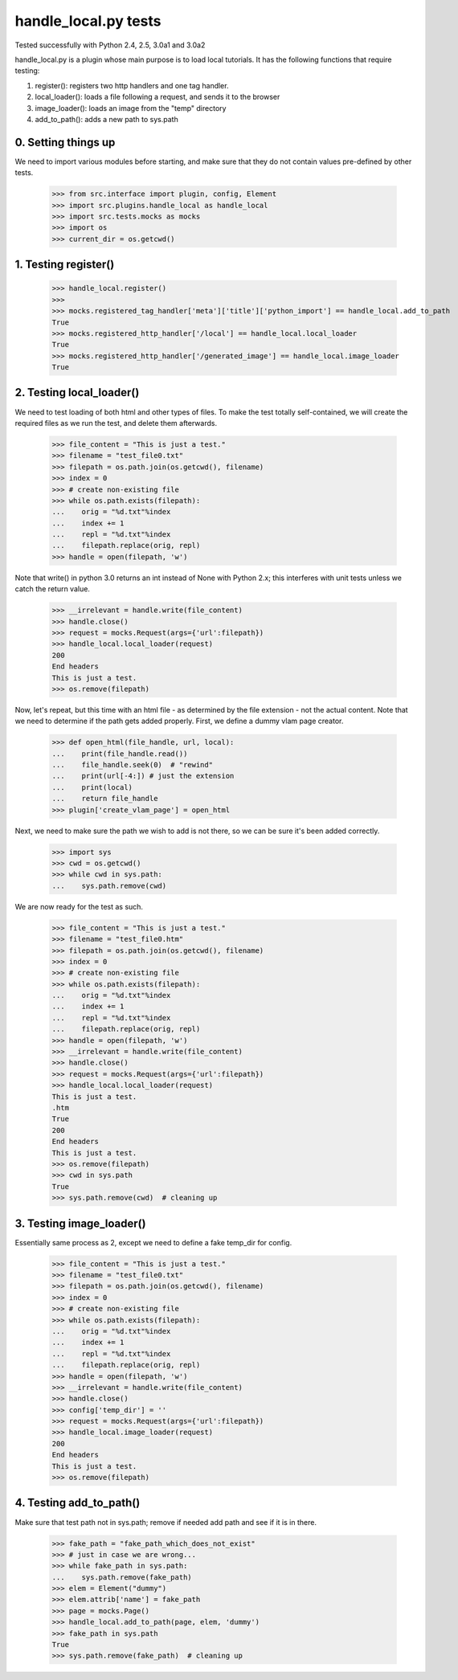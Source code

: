 handle_local.py tests
================================

Tested successfully with Python 2.4, 2.5, 3.0a1 and 3.0a2

handle_local.py is a plugin whose main purpose is to load local tutorials.  
It has the following functions that require testing:

1. register(): registers two http handlers and one tag handler.
2. local_loader(): loads a file following a request, and sends it to the browser
3. image_loader(): loads an image from the "temp" directory
4. add_to_path(): adds a new path to sys.path

0. Setting things up
--------------------

We need to import various modules before starting, and make sure that they do
not contain values pre-defined by other tests.

    >>> from src.interface import plugin, config, Element
    >>> import src.plugins.handle_local as handle_local
    >>> import src.tests.mocks as mocks
    >>> import os
    >>> current_dir = os.getcwd()


1. Testing register()
----------------------

    >>> handle_local.register()
    >>> 
    >>> mocks.registered_tag_handler['meta']['title']['python_import'] == handle_local.add_to_path
    True
    >>> mocks.registered_http_handler['/local'] == handle_local.local_loader
    True
    >>> mocks.registered_http_handler['/generated_image'] == handle_local.image_loader
    True

2. Testing local_loader()
-------------------------

We need to test loading of both html and other types of files.  To make the test
totally self-contained, we will create the required files as we run the test, and
delete them afterwards.


    >>> file_content = "This is just a test."
    >>> filename = "test_file0.txt"
    >>> filepath = os.path.join(os.getcwd(), filename)
    >>> index = 0
    >>> # create non-existing file
    >>> while os.path.exists(filepath):
    ...    orig = "%d.txt"%index
    ...    index += 1
    ...    repl = "%d.txt"%index
    ...    filepath.replace(orig, repl)
    >>> handle = open(filepath, 'w')

Note that write() in python 3.0 returns an int instead of None with Python 2.x;
this interferes with unit tests unless we catch the return value.

    >>> __irrelevant = handle.write(file_content)
    >>> handle.close()
    >>> request = mocks.Request(args={'url':filepath})
    >>> handle_local.local_loader(request)
    200
    End headers
    This is just a test.
    >>> os.remove(filepath)

Now, let's repeat, but this time with an html file - as determined by
the file extension - not the actual content.  Note that we need to
determine if the path gets added properly.  
First, we define a dummy vlam page creator.

    >>> def open_html(file_handle, url, local):
    ...    print(file_handle.read())
    ...    file_handle.seek(0)  # "rewind"
    ...    print(url[-4:]) # just the extension
    ...    print(local)
    ...    return file_handle
    >>> plugin['create_vlam_page'] = open_html

Next, we need to make sure the path we wish to add is not there,
so we can be sure it's been added correctly.
    
    >>> import sys
    >>> cwd = os.getcwd()
    >>> while cwd in sys.path:
    ...    sys.path.remove(cwd)

We are now ready for the test as such.

    >>> file_content = "This is just a test."
    >>> filename = "test_file0.htm"
    >>> filepath = os.path.join(os.getcwd(), filename)
    >>> index = 0
    >>> # create non-existing file
    >>> while os.path.exists(filepath):
    ...    orig = "%d.txt"%index
    ...    index += 1
    ...    repl = "%d.txt"%index
    ...    filepath.replace(orig, repl)
    >>> handle = open(filepath, 'w')
    >>> __irrelevant = handle.write(file_content)
    >>> handle.close()
    >>> request = mocks.Request(args={'url':filepath})
    >>> handle_local.local_loader(request)
    This is just a test.
    .htm
    True
    200
    End headers
    This is just a test.
    >>> os.remove(filepath)
    >>> cwd in sys.path
    True
    >>> sys.path.remove(cwd)  # cleaning up


3. Testing image_loader()
-------------------------

Essentially same process as 2, except we need to define a fake temp_dir 
for config.


    >>> file_content = "This is just a test."
    >>> filename = "test_file0.txt"
    >>> filepath = os.path.join(os.getcwd(), filename)
    >>> index = 0
    >>> # create non-existing file
    >>> while os.path.exists(filepath):
    ...    orig = "%d.txt"%index
    ...    index += 1
    ...    repl = "%d.txt"%index
    ...    filepath.replace(orig, repl)
    >>> handle = open(filepath, 'w')
    >>> __irrelevant = handle.write(file_content)
    >>> handle.close()
    >>> config['temp_dir'] = ''
    >>> request = mocks.Request(args={'url':filepath})
    >>> handle_local.image_loader(request)
    200
    End headers
    This is just a test.
    >>> os.remove(filepath)


4. Testing add_to_path()
------------------------

Make sure that test path not in sys.path; remove if needed
add path and see if it is in there.

    >>> fake_path = "fake_path_which_does_not_exist"
    >>> # just in case we are wrong...
    >>> while fake_path in sys.path:
    ...    sys.path.remove(fake_path)
    >>> elem = Element("dummy")
    >>> elem.attrib['name'] = fake_path
    >>> page = mocks.Page()
    >>> handle_local.add_to_path(page, elem, 'dummy')
    >>> fake_path in sys.path
    True
    >>> sys.path.remove(fake_path)  # cleaning up


